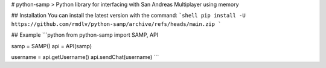 # python-samp
>  Python library for interfacing with San Andreas Multiplayer using memory

## Installation
You can install the latest version with the command:
```shell
pip install -U https://github.com/rmdlv/python-samp/archive/refs/heads/main.zip
```

## Example
```python
from python-samp import SAMP, API

samp = SAMP()
api = API(samp)

username = api.getUsername()
api.sendChat(username)
```